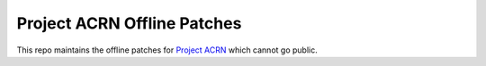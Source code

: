 Project ACRN Offline Patches
############################

This repo maintains the offline patches for `Project ACRN <https://github.com/projectacrn/acrn-hypervisor/>`_ which
cannot go public.

